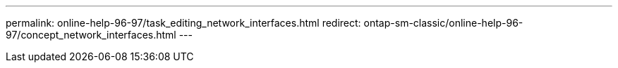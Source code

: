 ---
permalink: online-help-96-97/task_editing_network_interfaces.html
redirect: ontap-sm-classic/online-help-96-97/concept_network_interfaces.html
---
